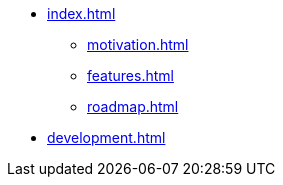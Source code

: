 
* xref:index.adoc[]
** xref:motivation.adoc[]
** xref:features.adoc[]
** xref:roadmap.adoc[]
* xref:development.adoc[]
